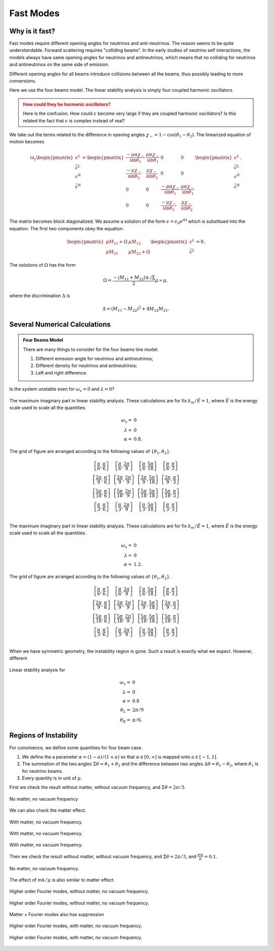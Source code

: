 Fast Modes
====================


Why is it fast?
----------------------------


Fast modes require different opening angles for neutrinos and anti-neutrinos. The reason seems to be quite understandable. Forward scattering requires "colliding beams". In the early studies of neutrino self interactions, the models always have same opening angles for neutrinos and antineutrinos, which means that no colliding for neutrinos and antineutrinos on the same side of emission.

Different opening angles for all beams introduce collisions between all the beams, thus possibly leading to more conversions.

Here we use the four beams model. The linear stability analysis is simply four coupled harmonic oscillators.


.. admonition:: How could they be harmonic oscillators?
   :class: warning

   Here is the confusion. How could :math:`\epsilon` become very large if they are coupled harmonic oscillators? Is this related the fact that :math:`\epsilon` is complex instead of real?


We take out the terms related to the difference in opening angles :math:`\chi_-=1-\cos(\theta_1 - \theta_2)`. The linearized equation of motion becomes

.. math::
   i \partial_z \begin{pmatrix}
   \epsilon^L \\ \bar\epsilon^L \\ \epsilon^R \\ \bar\epsilon^R
   \end{pmatrix} =
   \begin{pmatrix}
   \frac{ -\mu\alpha \chi_- }{\sin\theta_1}  & \frac{ \mu\alpha\chi_- }{\sin\theta_1} & 0 & 0 \\
   \frac{ -\mu\chi_- }{\sin\theta_2} & \frac{ \mu\chi_- }{\sin\theta_2}  & 0 & 0 \\
   0 & 0 & \frac{ -\mu\alpha\chi_- }{\sin\theta_1}  & \frac{ \mu\alpha\chi_- }{\sin\theta_1} \\
   0 & 0 & \frac{ -\mu\chi_- }{\sin\theta_2} & \frac{ \mu\chi_- }{\sin\theta_2}
   \end{pmatrix}
   \begin{pmatrix}
   \epsilon^L \\ \bar\epsilon^L \\ \epsilon^R \\ \bar\epsilon^R
   \end{pmatrix}.

The matrix becomes block diagonalized. We assume a solution of the form :math:`\epsilon = \epsilon_0 e^{i\Omega}` which is substitued into the equation. The first two components obey the equation.

.. math::
   \begin{pmatrix}
   \mu M_{11} + \Omega & \mu M_{12} \\
   \mu M_{21} & \mu M_{22} + \Omega
   \end{pmatrix} \begin{pmatrix}
   \epsilon^L \\
   \bar \epsilon^L
   \end{pmatrix} =0.

The solutions of :math:`\Omega` has the form

.. math::
   \Omega =  \frac{ -(M_{11} + M_{22}) \pm \sqrt{\Delta} }{ 2 } \mu \propto \mu,

where the discrimination :math:`\Delta` is

.. math::
   \Delta = (M_{11} - M_{22})^2 + 4 M_{12} M_{21}.





Several Numerical Calculations
----------------------------------

.. admonition:: Four Beams Model
   :class: hint

   There are many things to consider for the four beams line model.

   1. Different emission angle for neutrinos and antineutrinos;
   2. Different density for neutrinos and antineutrinos;
   3. Left and right difference.

Is the system unstable even for :math:`\omega_v=0` and :math:`\lambda=0`?


.. figure:: assets/fast-mode-alpha-0.8.png
   :align: center

   The maximum imaginary part in linear stability analysis. These calculations are for fix :math:`k_m/\hat E=1`, where :math:`\hat E` is the energy scale used to scale all the quantities.

   .. math::
      \omega_v =& 0\\
      \lambda =& 0\\
      \alpha = & 0.8.

   The grid of figure are arranged according to the following values of :math:`\{\theta_1,\theta_2\}`.

   .. math::
      \begin{array}{cccc}
      \left\{\frac{\pi }{6},\frac{\pi }{6}\right\} & \left\{\frac{\pi }{6},\frac{2 \pi }{9}\right\} & \left\{\frac{\pi }{6},\frac{5 \pi }{18}\right\} & \left\{\frac{\pi }{6},\frac{\pi }{3}\right\} \\
      \left\{\frac{2 \pi }{9},\frac{\pi }{6}\right\} & \left\{\frac{2 \pi }{9},\frac{2 \pi }{9}\right\} & \left\{\frac{2 \pi }{9},\frac{5 \pi }{18}\right\} & \left\{\frac{2 \pi }{9},\frac{\pi }{3}\right\} \\
      \left\{\frac{5 \pi }{18},\frac{\pi }{6}\right\} & \left\{\frac{5 \pi }{18},\frac{2 \pi }{9}\right\} & \left\{\frac{5 \pi }{18},\frac{5 \pi }{18}\right\} & \left\{\frac{5 \pi }{18},\frac{\pi }{3}\right\} \\
      \left\{\frac{\pi }{3},\frac{\pi }{6}\right\} & \left\{\frac{\pi }{3},\frac{2 \pi }{9}\right\} & \left\{\frac{\pi }{3},\frac{5 \pi }{18}\right\} & \left\{\frac{\pi }{3},\frac{\pi }{3}\right\} \\
      \end{array}



.. figure:: assets/fast-mode-alpha-1.2.png
   :align: center

   The maximum imaginary part in linear stability analysis. These calculations are for fix :math:`k_m/\hat E=1`, where :math:`\hat E` is the energy scale used to scale all the quantities.

   .. math::
      \omega_v =& 0\\
      \lambda =& 0\\
      \alpha = & 1.2.

   The grid of figure are arranged according to the following values of :math:`\{\theta_1,\theta_2\}`.

   .. math::
      \begin{array}{cccc}
      \left\{\frac{\pi }{6},\frac{\pi }{6}\right\} & \left\{\frac{\pi }{6},\frac{2 \pi }{9}\right\} & \left\{\frac{\pi }{6},\frac{5 \pi }{18}\right\} & \left\{\frac{\pi }{6},\frac{\pi }{3}\right\} \\
      \left\{\frac{2 \pi }{9},\frac{\pi }{6}\right\} & \left\{\frac{2 \pi }{9},\frac{2 \pi }{9}\right\} & \left\{\frac{2 \pi }{9},\frac{5 \pi }{18}\right\} & \left\{\frac{2 \pi }{9},\frac{\pi }{3}\right\} \\
      \left\{\frac{5 \pi }{18},\frac{\pi }{6}\right\} & \left\{\frac{5 \pi }{18},\frac{2 \pi }{9}\right\} & \left\{\frac{5 \pi }{18},\frac{5 \pi }{18}\right\} & \left\{\frac{5 \pi }{18},\frac{\pi }{3}\right\} \\
      \left\{\frac{\pi }{3},\frac{\pi }{6}\right\} & \left\{\frac{\pi }{3},\frac{2 \pi }{9}\right\} & \left\{\frac{\pi }{3},\frac{5 \pi }{18}\right\} & \left\{\frac{\pi }{3},\frac{\pi }{3}\right\} \\
      \end{array}

When we have symmetric geometry, the instability region is gone. Such a result is exactly what we expect. However, different

.. figure:: assets/fast-modes-fast-mode-no-matter-asymmetric-alpha-0.8.png
   :align: center

   Linear stability analysis for

   .. math::
      \omega_v =& 0\\
      \lambda =& 0\\
      \alpha = & 0.8 \\
      \theta_L =& 2\pi/9 \\
      \theta_R =& \pi/6.



Regions of Instability
----------------------------------


For convinience, we define some quantities for four beam case.

1. We define the a parameter :math:`\alpha=(1-a)/(1+a)` so that :math:`\alpha \in [0,\infty]` is mapped onto :math:`a\in [-1,1]`.
2. The summation of the two angles :math:`\Sigma\theta=\theta_1+\theta_2` and the difference between two angles :math:`\Delta\theta=\theta_1-\theta_2`, where :math:`\theta_1` is for neutrino beams.
3. Every quantity is in unit of :math:`\mu`.


First we check the result without matter, without vacuum frequency, and :math:`\Sigma\theta=2\pi/3`.

.. figure:: assets/plt2-sigmatheta-2Pi-divided-by-3-mk-divided-by-mu-0-lambda-divided-by-mu-0.png
   :align: center

   No matter, no vacuum frequency



We can also check the matter effect.

.. figure:: assets/plt2-sigmatheta-2Pi-divided-by-3-mk-divided-by-mu-0-lambda-divided-by-mu-1.png
   :align: center

   With matter, no vacuum frequency.


.. figure:: assets/plt2-sigmatheta-2Pi-divided-by-3-mk-divided-by-mu-0-lambda-divided-by-mu-10.png
   :align: center

   With matter, no vacuum frequency.



.. figure:: assets/plt2-sigmatheta-2Pi-divided-by-3-mk-divided-by-mu-0-lambda-divided-by-mu-100.png
   :align: center

   With matter, no vacuum frequency.



Then we check the result without matter, without vacuum frequency, and :math:`\Sigma\theta=2\pi/3`, and :math:`\frac{m k}{\mu}=0.1`.


.. figure:: assets/plt2-sigmatheta-2Pi-divided-by-3-mk-divided-by-mu-0.1-lambda-divided-by-mu-0.png
   :align: center

   No matter, no vacuum frequency.

The effect of :math:`m k/\mu` is also similar to matter effect.

.. figure:: assets/plt2-sigmatheta-2Pi-divided-by-3-mk-divided-by-mu-1-lambda-divided-by-mu-0.png
   :align: center

   Higher order Fourier modes, without matter, no vacuum frequency.



.. figure:: assets/plt2-sigmatheta-2Pi-divided-by-3-mk-divided-by-mu-10-lambda-divided-by-mu-0.png
   :align: center

   Higher order Fourier modes, without matter, no vacuum frequency.


Matter + Fourier modes also has suppression

.. figure:: assets/plt2-sigmatheta-2Pi-divided-by-3-mk-divided-by-mu-10-lambda-divided-by-mu-100.png
   :align: center

   Higher order Fourier modes, with matter, no vacuum frequency.




.. figure:: assets/plt2-sigmatheta-2Pi-divided-by-3-mk-divided-by-mu-1-lambda-divided-by-mu-10.png
   :align: center

   Higher order Fourier modes, with matter, no vacuum frequency.
